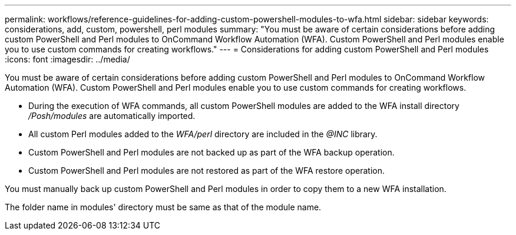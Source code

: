 ---
permalink: workflows/reference-guidelines-for-adding-custom-powershell-modules-to-wfa.html
sidebar: sidebar
keywords: considerations, add, custom, powershell, perl modules
summary: "You must be aware of certain considerations before adding custom PowerShell and Perl modules to OnCommand Workflow Automation (WFA). Custom PowerShell and Perl modules enable you to use custom commands for creating workflows."
---
= Considerations for adding custom PowerShell and Perl modules
:icons: font
:imagesdir: ../media/

[.lead]
You must be aware of certain considerations before adding custom PowerShell and Perl modules to OnCommand Workflow Automation (WFA). Custom PowerShell and Perl modules enable you to use custom commands for creating workflows.

* During the execution of WFA commands, all custom PowerShell modules are added to the WFA install directory _/Posh/modules_ are automatically imported.
* All custom Perl modules added to the _WFA/perl_ directory are included in the _@INC_ library.
* Custom PowerShell and Perl modules are not backed up as part of the WFA backup operation.
* Custom PowerShell and Perl modules are not restored as part of the WFA restore operation.

You must manually back up custom PowerShell and Perl modules in order to copy them to a new WFA installation.

The folder name in modules' directory must be same as that of the module name.
